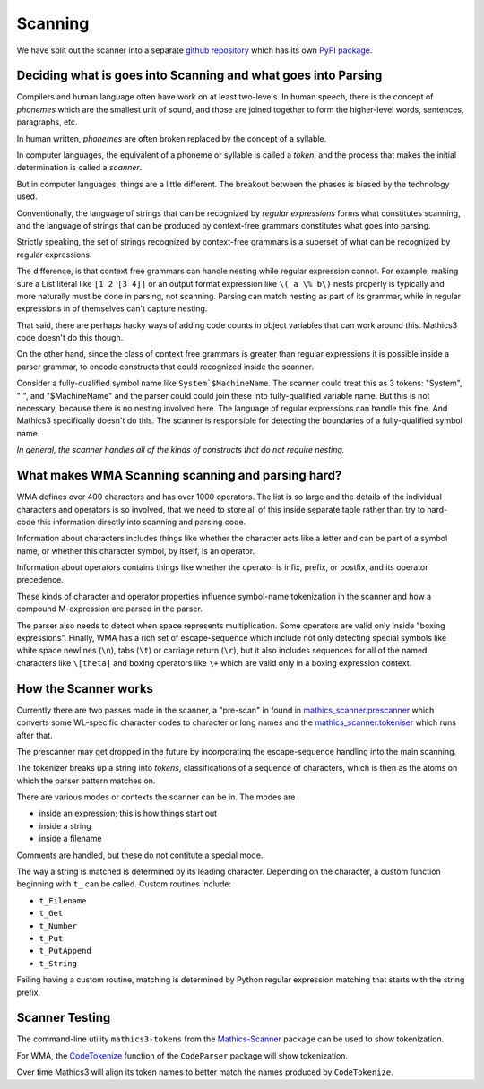 Scanning
========

.. index:: tokenizer
.. index:: scanner

We have split out the scanner into a separate `github repository
<https://pypi.org/project/Mathics-Scanner/>`_ which has its own `PyPI
package <https://pypi.org/project/Mathics-Scanner/>`_.

==============================================================
Deciding what is goes into Scanning and what goes into Parsing
==============================================================

Compilers and human language often have work on at least
two-levels. In human speech, there is the concept of *phonemes* which
are the smallest unit of sound, and those are joined together to form
the higher-level words, sentences, paragraphs, etc.

In human written, *phonemes* are often broken replaced by the concept
of a syllable.

In computer languages, the equivalent of a phoneme or syllable is
called a *token*, and the process that makes the initial determination
is called a *scanner*.

But in computer languages, things are a little different. The breakout
between the phases is biased by the technology used.

Conventionally, the language of strings that can be recognized by
*regular expressions* forms what constitutes scanning, and the
language of strings that can be produced by context-free grammars
constitutes what goes into parsing.

Strictly speaking, the set of strings recognized by context-free
grammars is a superset of what can be recognized by regular expressions.

The difference, is that context free grammars can handle nesting while
regular expression cannot.  For example, making sure a List literal
like ``[1 2 [3 4]]`` or an output format expression like ``\( a \%
b\)`` nests properly is typically and more naturally must be done in
parsing, not scanning.  Parsing can match nesting as part of its
grammar, while in regular expressions in of themselves can't capture
nesting.

That said, there are perhaps hacky ways of adding code counts in
object variables that can work around this. Mathics3 code doesn't do
this though.

On the other hand, since the class of context free grammars is
greater than regular expressions it is possible inside a
parser grammar, to encode constructs that could recognized inside the scanner.

Consider a fully-qualified symbol name like ``System`$MachineName``.
The scanner could treat this as 3 tokens: "System", "`", and
"$MachineName" and the parser could could join these into
fully-qualified variable name. But this is not necessary, because
there is no nesting involved here. The language of regular expressions
can handle this fine. And Mathics3 specifically doesn't do this. The
scanner is responsible for detecting the boundaries of a fully-qualified symbol name.

*In general, the scanner handles all of the kinds of constructs that do not require nesting.*


==================================================
What makes WMA Scanning scanning and parsing hard?
==================================================

WMA defines over 400 characters and has over 1000 operators.  The list
is so large and the details of the individual characters and operators
is so involved, that we need to store all of this inside separate
table rather than try to hard-code this information directly into scanning and parsing code.

Information about characters includes things like whether the
character acts like a letter and can be part of a symbol name, or
whether this character symbol, by itself, is an operator.

Information about operators contains things like whether the operator
is infix, prefix, or postfix, and its operator precedence.

These kinds of character and operator properties influence symbol-name
tokenization in the scanner and how a compound M-expression are parsed
in the parser.

The parser also needs to detect when space represents multiplication.
Some operators are valid only inside "boxing expressions". Finally,
WMA has a rich set of escape-sequence which include not only detecting
special symbols like white space newlines (``\n``), tabs (``\t``) or
carriage return (``\r``), but it also includes sequences for all of
the named characters like ``\[theta]`` and boxing operators like
``\+`` which are valid only in a boxing expression context.


=====================
How the Scanner works
=====================

Currently there are two passes made in the scanner, a "pre-scan" in found in
`mathics_scanner.prescanner
<https://github.com/Mathics3/mathics-scanner/blob/master/mathics_scanner/prescanner.py>`_
which converts some WL-specific character codes to character or long
names and the `mathics_scanner.tokeniser
<https://github.com/Mathics3/mathics-scanner/blob/master/mathics_scanner/tokeniser.py>`_
which runs after that.

The prescanner may get dropped in the future by incorporating the
escape-sequence handling into the main scanning.

The tokenizer breaks up a string into *tokens*,
classifications of a sequence of characters, which is then as the
atoms on which the parser pattern matches on.

There are various modes or contexts the scanner can be in. The modes are

* inside an expression; this is how things start out
* inside a string
* inside a filename

Comments are handled, but these do not contitute a special mode.

The way a string is matched is determined by its leading character. Depending on the character, a custom function beginning with ``t_`` can be called. Custom routines include:

* ``t_Filename``
* ``t_Get``
* ``t_Number``
* ``t_Put``
* ``t_PutAppend``
* ``t_String``

Failing having a custom routine, matching is determined by Python
regular expression matching that starts with the string prefix.

================
Scanner Testing
================

The command-line utility ``mathics3-tokens`` from the `Mathics-Scanner <https://pypi.org/project/Mathics-Scanner/>`_ package can be used to show tokenization.

For WMA, the `CodeTokenize <https://reference.wolfram.com/language/CodeParser/ref/CodeTokenize.html>`_ function of the ``CodeParser`` package will show tokenization.

Over time Mathics3 will align its token names to better match the names produced by ``CodeTokenize``.
